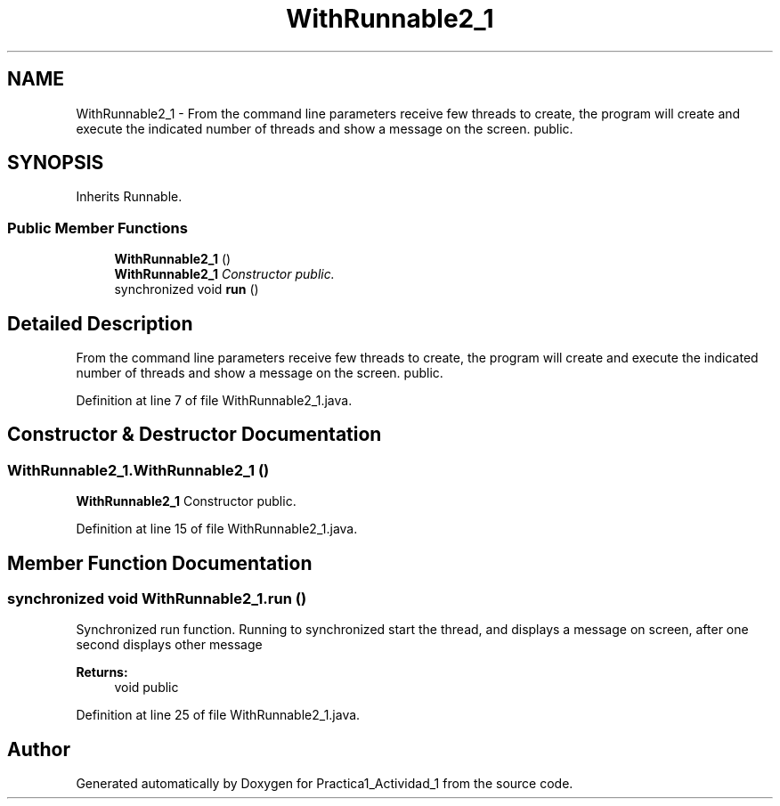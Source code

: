 .TH "WithRunnable2_1" 3 "Tue Feb 23 2016" "Practica1_Actividad_1" \" -*- nroff -*-
.ad l
.nh
.SH NAME
WithRunnable2_1 \- From the command line parameters receive few threads to create, the program will create and execute the indicated number of threads and show a message on the screen\&.  public\&.  

.SH SYNOPSIS
.br
.PP
.PP
Inherits Runnable\&.
.SS "Public Member Functions"

.in +1c
.ti -1c
.RI "\fBWithRunnable2_1\fP ()"
.br
.RI "\fI\fBWithRunnable2_1\fP Constructor  public\&. \fP"
.ti -1c
.RI "synchronized void \fBrun\fP ()"
.br
.in -1c
.SH "Detailed Description"
.PP 
From the command line parameters receive few threads to create, the program will create and execute the indicated number of threads and show a message on the screen\&.  public\&. 
.PP
Definition at line 7 of file WithRunnable2_1\&.java\&.
.SH "Constructor & Destructor Documentation"
.PP 
.SS "WithRunnable2_1\&.WithRunnable2_1 ()"

.PP
\fBWithRunnable2_1\fP Constructor  public\&. 
.PP
Definition at line 15 of file WithRunnable2_1\&.java\&.
.SH "Member Function Documentation"
.PP 
.SS "synchronized void WithRunnable2_1\&.run ()"
Synchronized run function\&. Running to synchronized start the thread, and displays a message on screen, after one second displays other message 
.PP
\fBReturns:\fP
.RS 4
void  public 
.RE
.PP

.PP
Definition at line 25 of file WithRunnable2_1\&.java\&.

.SH "Author"
.PP 
Generated automatically by Doxygen for Practica1_Actividad_1 from the source code\&.
